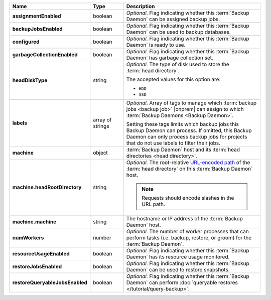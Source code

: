 .. list-table::
   :widths: 15 15 70
   :header-rows: 1
   :stub-columns: 1

   * - Name
     - Type
     - Description

   * - assignmentEnabled
     - boolean
     - *Optional.* Flag indicating whether this :term:`Backup Daemon` 
       can be assigned backup jobs.

   * - backupJobsEnabled
     - boolean
     - *Optional.* Flag indicating whether this :term:`Backup Daemon` 
       can be used to backup databases.

   * - configured
     - boolean
     - *Optional.* Flag indicating whether this :term:`Backup Daemon` 
       is ready to use.

   * - garbageCollectionEnabled
     - boolean
     - *Optional.* Flag indicating whether this :term:`Backup Daemon` 
       has garbage collection set.

   * - headDiskType
     - string
     - *Optional.* The type of disk used to store the 
       :term:`head directory`.

       The accepted values for this option are:

       - ``HDD``
       - ``SSD``

   * - labels
     - array of strings
     - *Optional.* Array of tags to manage which 
       :term:`backup jobs <backup job>` |onprem| can assign to which 
       :term:`Backup Daemons <Backup Daemon>`. 

       Setting these tags limits which backup jobs this Backup Daemon 
       can process. If omitted, this Backup Daemon can only process 
       backup jobs for projects that do not use labels to filter their 
       jobs. 

   * - machine
     - object
     - :term:`Backup Daemon` host and its 
       :term:`head directories <head directory>`.

   * - machine.headRootDirectory
     - string
     - *Optional.* The root-relative 
       `URL-encoded path <https://en.wikipedia.org/wiki/Percent-encoding?oldid=810929127>`_ 
       of the :term:`head directory` on this :term:`Backup Daemon` 
       host.

       .. note:: 
          Requests should encode slashes in the URL path. 

          .. example:: 

             For Linux platforms, the head directory would be added in 
             this format:

             .. code-block:: sh

                http://localhost:8080/api/public/v1.0/admin/backup/daemon/config/localhost/%2Fdata%2Fbackup%2F

   * - machine.machine
     - string
     - The hostname or IP address of the :term:`Backup Daemon` host.

   * - numWorkers
     - number
     - *Optional.* The number of worker processes that can perform tasks 
       (i.e. backup, restore, or groom) for the :term:`Backup Daemon`.

   * - resourceUsageEnabled
     - boolean
     - *Optional.* Flag indicating whether this :term:`Backup Daemon` 
       has its resource usage monitored.

   * - restoreJobsEnabled
     - boolean
     - *Optional.* Flag indicating whether this :term:`Backup Daemon` 
       can be used to restore snapshots.

   * - restoreQueryableJobsEnabled
     - boolean
     - *Optional.* Flag indicating whether this :term:`Backup Daemon` 
       can perform :doc:`queryable restores </tutorial/query-backup>`.

